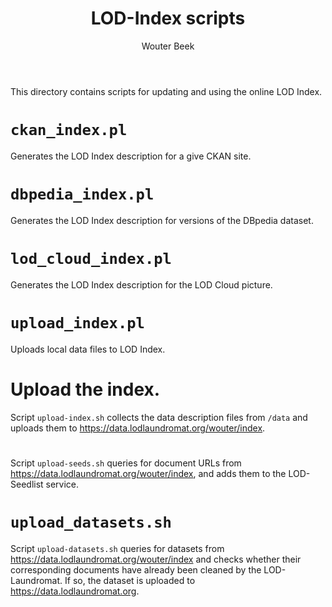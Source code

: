 #+TITLE: LOD-Index scripts
#+AUTHOR: Wouter Beek

This directory contains scripts for updating and using the online LOD
Index.

* ~ckan_index.pl~

Generates the LOD Index description for a give CKAN site.

* ~dbpedia_index.pl~

Generates the LOD Index description for versions of the DBpedia
dataset.

* ~lod_cloud_index.pl~

Generates the LOD Index description for the LOD Cloud picture.

* ~upload_index.pl~

Uploads local data files to LOD Index.

* Upload the index.

Script ~upload-index.sh~ collects the data description files from
~/data~ and uploads them to
https://data.lodlaundromat.org/wouter/index.

* 

Script ~upload-seeds.sh~ queries for document URLs from
https://data.lodlaundromat.org/wouter/index, and adds them to the
LOD-Seedlist service.

* ~upload_datasets.sh~

Script ~upload-datasets.sh~ queries for datasets from
https://data.lodlaundromat.org/wouter/index and checks whether their
corresponding documents have already been cleaned by the
LOD-Laundromat.  If so, the dataset is uploaded to
https://data.lodlaundromat.org.
